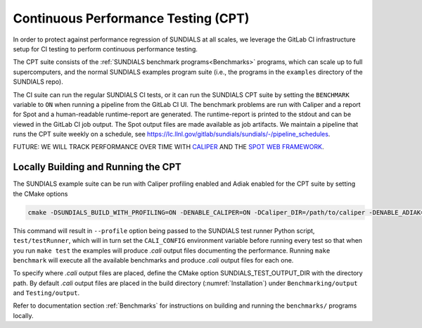 ..
   -----------------------------------------------------------------------------
   SUNDIALS Copyright Start
   Copyright (c) 2002-2023, Lawrence Livermore National Security
   and Southern Methodist University.
   All rights reserved.

   See the top-level LICENSE and NOTICE files for details.

   SPDX-License-Identifier: BSD-3-Clause
   SUNDIALS Copyright End
   -----------------------------------------------------------------------------


.. _CPT:

Continuous Performance Testing (CPT)
====================================

In order to protect against performance regression of SUNDIALS at all scales, we leverage the GitLab CI infrastructure setup for CI testing to perform continuous performance testing. 

The CPT suite consists of the :ref:`SUNDIALS benchmark programs<Benchmarks>` programs, which can scale up to full supercomputers, and the normal SUNDIALS examples program suite (i.e., the programs in the ``examples`` directory of the SUNDIALS repo).

The CI suite can run the regular SUNDIALS CI tests, or it can run the SUNDIALS CPT suite by setting the ``BENCHMARK`` variable to ``ON`` when running a pipeline from the GitLab CI UI.
The benchmark problems are run with Caliper and a report for Spot and a human-readable runtime-report are generated. 
The runtime-report is printed to the stdout and can be viewed in the GitLab CI job output. The Spot output files are made available as job artifacts.
We maintain a pipeline that runs the CPT suite weekly on a schedule, see `<https://lc.llnl.gov/gitlab/sundials/sundials/-/pipeline_schedules>`_.

FUTURE: WE WILL TRACK PERFORMANCE OVER TIME WITH `CALIPER <https://lc.llnl.gov/confluence/display/CALI/Spot+DB>`_ AND THE `SPOT WEB FRAMEWORK <https://lc.llnl.gov/confluence/display/SpotDoc/Spot+Documentation>`_.


Locally Building and Running the CPT
------------------------------------

The SUNDIALS example suite can be run with Caliper profiling enabled and Adiak enabled for the CPT suite by setting the CMake options

.. code-block:: cmake

  cmake -DSUNDIALS_BUILD_WITH_PROFILING=ON -DENABLE_CALIPER=ON -DCaliper_DIR=/path/to/caliper -DENABLE_ADIAK=ON -Dadiak_DIR=/path/to/adiak/lib/cmake/adiak -DSUNDIALS_TEST_DEVTESTS=ON -DSUNDIALS_TEST_PROFILE=ON 

This command will result in ``--profile`` option being passed to the SUNDIALS test runner Python script, ``test/testRunner``, which will in turn set the ``CALI_CONFIG`` environment variable before running every test so that when you run ``make test`` the examples will produce `.cali` output files documenting the performance. Running ``make benchmark`` will execute all the available benchmarks and produce `.cali` output files for each one.

To specify where `.cali` output files are placed, define the CMake option SUNDIALS_TEST_OUTPUT_DIR with the directory path. By default `.cali` output files are placed in the build directory (:numref:`Installation`) under ``Benchmarking/output`` and ``Testing/output``.

Refer to documentation section :ref:`Benchmarks` for instructions on building and running the ``benchmarks/`` programs locally.
